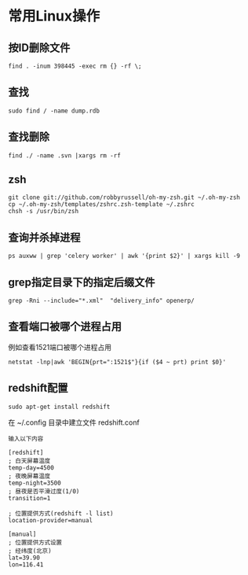 #+OPTIONS: ^:nil
#+HTML_HEAD: <link rel="stylesheet" type="text/css" href="http://gongzhitaao.org/orgcss/org.css" />
*  常用Linux操作
** 按ID删除文件
#+BEGIN_SRC 
find . -inum 398445 -exec rm {} -rf \;
#+END_SRC

** 查找
#+BEGIN_SRC 
sudo find / -name dump.rdb
#+END_SRC

** 查找删除
#+BEGIN_SRC 
find ./ -name .svn |xargs rm -rf
#+END_SRC

** zsh
#+BEGIN_SRC 
git clone git://github.com/robbyrussell/oh-my-zsh.git ~/.oh-my-zsh
cp ~/.oh-my-zsh/templates/zshrc.zsh-template ~/.zshrc
chsh -s /usr/bin/zsh
#+END_SRC

** 查询并杀掉进程
#+BEGIN_SRC 
ps auxww | grep 'celery worker' | awk '{print $2}' | xargs kill -9
#+END_SRC


** grep指定目录下的指定后缀文件
#+BEGIN_SRC 
grep -Rni --include="*.xml"  "delivery_info" openerp/
#+END_SRC

** 查看端口被哪个进程占用
例如查看1521端口被哪个进程占用
#+BEGIN_SRC 
netstat -lnp|awk 'BEGIN{prt=":1521$"}{if ($4 ~ prt) print $0}'
#+END_SRC

** redshift配置
   #+BEGIN_SRC 
   sudo apt-get install redshift   
   #+END_SRC
   在 ~/.config 目录中建立文件 redshift.conf
   #+BEGIN_EXAMPLE
   输入以下内容
   
   [redshift]
   ; 白天屏幕温度
   temp-day=4500
   ; 夜晚屏幕温度
   temp-night=3500
   ; 昼夜是否平滑过度(1/0)
   transition=1
   
   ; 位置提供方式(redshift -l list)
   location-provider=manual
   
   [manual]
   ; 位置提供方式设置
   ; 经纬度(北京)
   lat=39.90
   lon=116.41
   #+END_EXAMPLE

